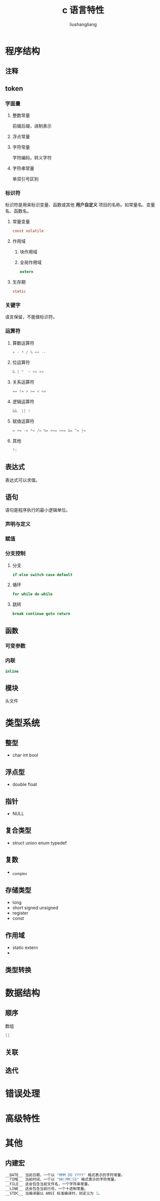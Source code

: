 # -*- coding:utf-8-*-
#+TITLE: c 语言特性
#+AUTHOR: liushangliang
#+EMAIL: phenix3443+github@gmail.com

* 程序结构
** 注释
** token
*** 字面量
**** 整数常量
     前缀后缀，进制表示
**** 浮点常量
**** 字符常量
     字符编码，转义字符
**** 字符串常量
     单双引号区别

*** 标识符
    标识符是用来标识变量、函数或其他 *用户自定义* 项目的名称。如常量名、变量名、函数名。

**** 常量变量
     #+BEGIN_SRC c
const volatile
     #+END_SRC

**** 作用域

***** 块作用域

***** 全局作用域
      #+BEGIN_SRC c
extern
      #+END_SRC

**** 生存期
     #+BEGIN_SRC c
static
     #+END_SRC

*** 关键字
    语言保留，不能做标识符。

*** 运算符
**** 算数运算符
     #+BEGIN_SRC c
+ - * / % ++ --
     #+END_SRC

**** 位运算符
     #+BEGIN_SRC c
& | ^  ~ << >>
     #+END_SRC

**** 关系运算符
     #+BEGIN_SRC c
== != > >= < <=
     #+END_SRC

**** 逻辑运算符
     #+BEGIN_SRC c
&&  || !
     #+END_SRC

**** 赋值运算符
     #+BEGIN_SRC c
= += -= *= /= %= <<= >>= &= ^= |=
     #+END_SRC

**** 其他
     #+BEGIN_SRC c
?:
     #+END_SRC

** 表达式
   表达式可以求值。

** 语句
   语句是程序执行的最小逻辑单位。
*** 声明与定义
*** 赋值
*** 分支控制
**** 分支
     #+BEGIN_SRC c
if-else switch-case-default
     #+END_SRC

**** 循环
     #+BEGIN_SRC c
for while do-while
     #+END_SRC

**** 跳转
     #+BEGIN_SRC c
break continue goto return
     #+END_SRC

** 函数
*** 可变参数
*** 内联
    #+BEGIN_SRC c
inline
    #+END_SRC

** 模块
   头文件

* 类型系统
** 整型
   + char int  bool

** 浮点型
   + double float

** 指针
   + NULL

** 复合类型
   + struct union enum typedef

** 复数
   + _complex

** 存储类型
   + long
   + short signed unsigned
   + register
   + const

** 作用域
   + static extern
   +
** 类型转换


* 数据结构
** 顺序
   数组
   #+BEGIN_SRC c
    []
   #+END_SRC
** 关联

** 迭代

* 错误处理
* 高级特性
* 其他
** 内建宏
    #+BEGIN_SRC c
   __DATE__	当前日期，一个以 "MMM DD YYYY" 格式表示的字符常量。
   __TIME__	当前时间，一个以 "HH:MM:SS" 格式表示的字符常量。
   __FILE__	这会包含当前文件名，一个字符串常量。
   __LINE__	这会包含当前行号，一个十进制常量。
   __STDC__	当编译器以 ANSI 标准编译时，则定义为 1。
    #+END_SRC
